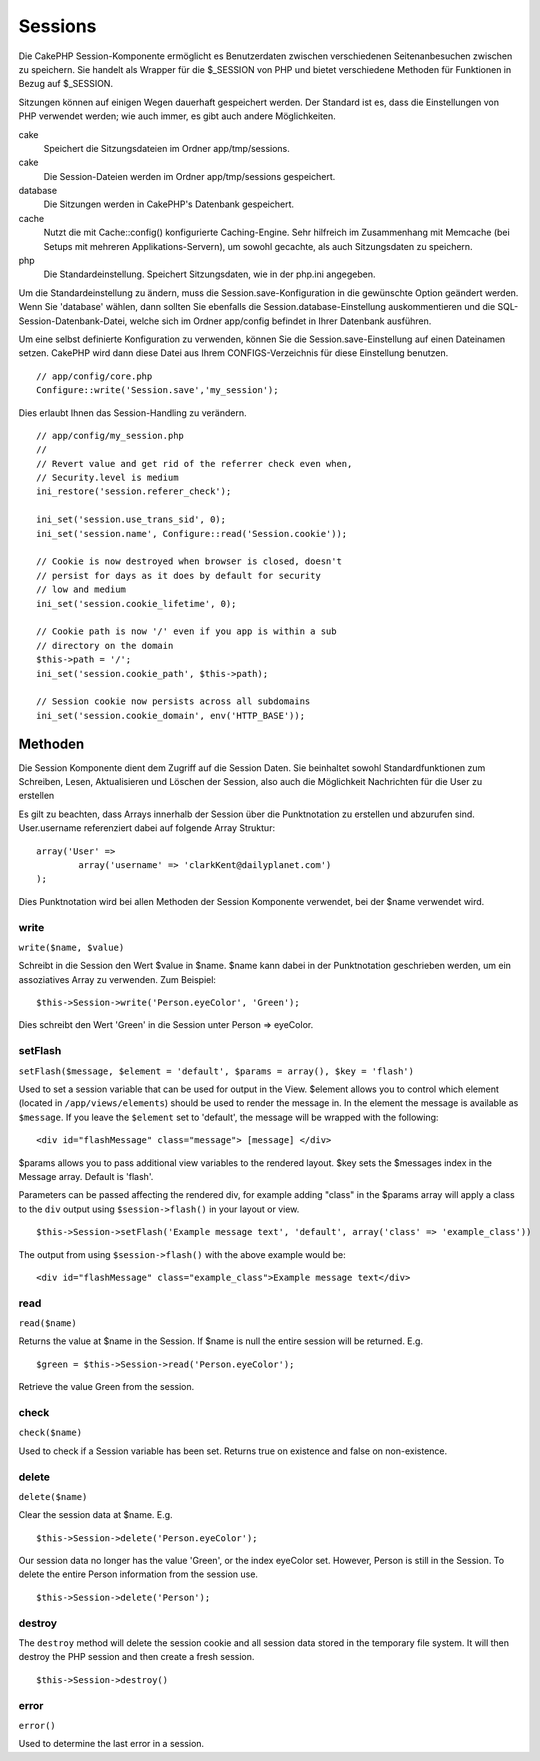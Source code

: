 Sessions
########

Die CakePHP Session-Komponente ermöglicht es Benutzerdaten zwischen
verschiedenen Seitenanbesuchen zwischen zu speichern. Sie handelt als
Wrapper für die $\_SESSION von PHP und bietet verschiedene Methoden für
Funktionen in Bezug auf $\_SESSION.

Sitzungen können auf einigen Wegen dauerhaft gespeichert werden. Der
Standard ist es, dass die Einstellungen von PHP verwendet werden; wie
auch immer, es gibt auch andere Möglichkeiten.

cake
    Speichert die Sitzungsdateien im Ordner app/tmp/sessions.
cake
    Die Session-Dateien werden im Ordner app/tmp/sessions gespeichert.
database
    Die Sitzungen werden in CakePHP's Datenbank gespeichert.
cache
    Nutzt die mit Cache::config() konfigurierte Caching-Engine. Sehr
    hilfreich im Zusammenhang mit Memcache (bei Setups mit mehreren
    Applikations-Servern), um sowohl gecachte, als auch Sitzungsdaten zu
    speichern.
php
    Die Standardeinstellung. Speichert Sitzungsdaten, wie in der php.ini
    angegeben.

Um die Standardeinstellung zu ändern, muss die
Session.save-Konfiguration in die gewünschte Option geändert werden.
Wenn Sie 'database' wählen, dann sollten Sie ebenfalls die
Session.database-Einstellung auskommentieren und die
SQL-Session-Datenbank-Datei, welche sich im Ordner app/config befindet
in Ihrer Datenbank ausführen.

Um eine selbst definierte Konfiguration zu verwenden, können Sie die
Session.save-Einstellung auf einen Dateinamen setzen. CakePHP wird dann
diese Datei aus Ihrem CONFIGS-Verzeichnis für diese Einstellung
benutzen.

::

    // app/config/core.php
    Configure::write('Session.save','my_session');

Dies erlaubt Ihnen das Session-Handling zu verändern.

::

    // app/config/my_session.php
    //
    // Revert value and get rid of the referrer check even when,
    // Security.level is medium
    ini_restore('session.referer_check');

    ini_set('session.use_trans_sid', 0);
    ini_set('session.name', Configure::read('Session.cookie'));

    // Cookie is now destroyed when browser is closed, doesn't 
    // persist for days as it does by default for security
    // low and medium
    ini_set('session.cookie_lifetime', 0);

    // Cookie path is now '/' even if you app is within a sub 
    // directory on the domain
    $this->path = '/';
    ini_set('session.cookie_path', $this->path);

    // Session cookie now persists across all subdomains
    ini_set('session.cookie_domain', env('HTTP_BASE'));

Methoden
========

Die Session Komponente dient dem Zugriff auf die Session Daten. Sie
beinhaltet sowohl Standardfunktionen zum Schreiben, Lesen, Aktualisieren
und Löschen der Session, also auch die Möglichkeit Nachrichten für die
User zu erstellen

Es gilt zu beachten, dass Arrays innerhalb der Session über die
Punktnotation zu erstellen und abzurufen sind. User.username
referenziert dabei auf folgende Array Struktur:

::

        array('User' => 
                array('username' => 'clarkKent@dailyplanet.com')
        );

Dies Punktnotation wird bei allen Methoden der Session Komponente
verwendet, bei der $name verwendet wird.

write
-----

``write($name, $value)``

Schreibt in die Session den Wert $value in $name. $name kann dabei in
der Punktnotation geschrieben werden, um ein assoziatives Array zu
verwenden. Zum Beispiel:

::

    $this->Session->write('Person.eyeColor', 'Green');

Dies schreibt den Wert 'Green' in die Session unter Person => eyeColor.

setFlash
--------

``setFlash($message, $element = 'default', $params = array(), $key = 'flash')``

Used to set a session variable that can be used for output in the View.
$element allows you to control which element (located in
``/app/views/elements``) should be used to render the message in. In the
element the message is available as ``$message``. If you leave the
``$element`` set to 'default', the message will be wrapped with the
following:

::

    <div id="flashMessage" class="message"> [message] </div>

$params allows you to pass additional view variables to the rendered
layout. $key sets the $messages index in the Message array. Default is
'flash'.

Parameters can be passed affecting the rendered div, for example adding
"class" in the $params array will apply a class to the ``div`` output
using ``$session->flash()`` in your layout or view.

::

    $this->Session->setFlash('Example message text', 'default', array('class' => 'example_class'))

The output from using ``$session->flash()`` with the above example would
be:

::

    <div id="flashMessage" class="example_class">Example message text</div>

read
----

``read($name)``

Returns the value at $name in the Session. If $name is null the entire
session will be returned. E.g.

::

    $green = $this->Session->read('Person.eyeColor');

Retrieve the value Green from the session.

check
-----

``check($name)``

Used to check if a Session variable has been set. Returns true on
existence and false on non-existence.

delete
------

``delete($name)``

Clear the session data at $name. E.g.

::

    $this->Session->delete('Person.eyeColor');

Our session data no longer has the value 'Green', or the index eyeColor
set. However, Person is still in the Session. To delete the entire
Person information from the session use.

::

    $this->Session->delete('Person');

destroy
-------

The ``destroy`` method will delete the session cookie and all session
data stored in the temporary file system. It will then destroy the PHP
session and then create a fresh session.

::

    $this->Session->destroy()

error
-----

``error()``

Used to determine the last error in a session.
